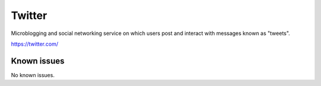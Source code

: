 .. _talk_twitter:

Twitter
=======

Microblogging and social networking service on which users post and interact with messages known as "tweets".

https://twitter.com/


.. jinja:: talk_system_twitter
   :file: _jinja/system_mapping.jinja

Known issues
------------
No known issues.